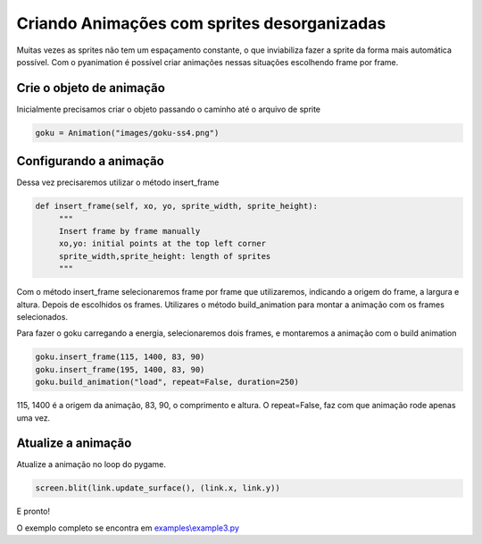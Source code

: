 Criando Animações com sprites desorganizadas
===========
Muitas vezes as sprites não tem um espaçamento constante, o que inviabiliza fazer a sprite da forma mais automática possível.
Com o pyanimation é possível criar animações nessas situações escolhendo frame por frame.

.. raw:: html

    <img src="/examples/images/goku-ss4.png" width="400px">

Crie o objeto de animação
-----
Inicialmente precisamos criar o objeto passando o caminho até o arquivo de sprite

.. code-block:: python

    goku = Animation("images/goku-ss4.png")

Configurando a animação
-----
Dessa vez precisaremos utilizar o método insert_frame

.. code-block:: python

   def insert_frame(self, xo, yo, sprite_width, sprite_height):
        """
        Insert frame by frame manually
        xo,yo: initial points at the top left corner
        sprite_width,sprite_height: length of sprites
        """

Com o método insert_frame selecionaremos frame por frame que utilizaremos, indicando a origem do frame, a largura e altura.
Depois de escolhidos os frames. Utilizares o método build_animation para montar a animação com os frames selecionados.

.. code-block:: python
    def build_animation(self, action_name, repeat=True, duration=40):
        """
        Build Animation from the inserted frames
        and sets a name for the animation
        action_name: a name to an animaiton action
        repeat: True to perform a non-stop animation, False to run just once
        duration: duration of the animation in milliseconds
        """

Para fazer o goku carregando a energia, selecionaremos dois frames, e montaremos a animação com o build animation

.. code-block:: python

    goku.insert_frame(115, 1400, 83, 90)
    goku.insert_frame(195, 1400, 83, 90)
    goku.build_animation("load", repeat=False, duration=250)

115, 1400 é a origem da animação, 83, 90, o comprimento e altura. O repeat=False, faz com que animação rode apenas uma vez.

Atualize a animação
---------------
Atualize a animação no loop do pygame.

.. code-block:: python

    screen.blit(link.update_surface(), (link.x, link.y))

E pronto!

.. image:: /examples/images/goku-ss4.gif

O exemplo completo se encontra em `examples\\example3.py <https://github.com/estevaofon/pyanimation/blob/master/examples/example3.py>`_
